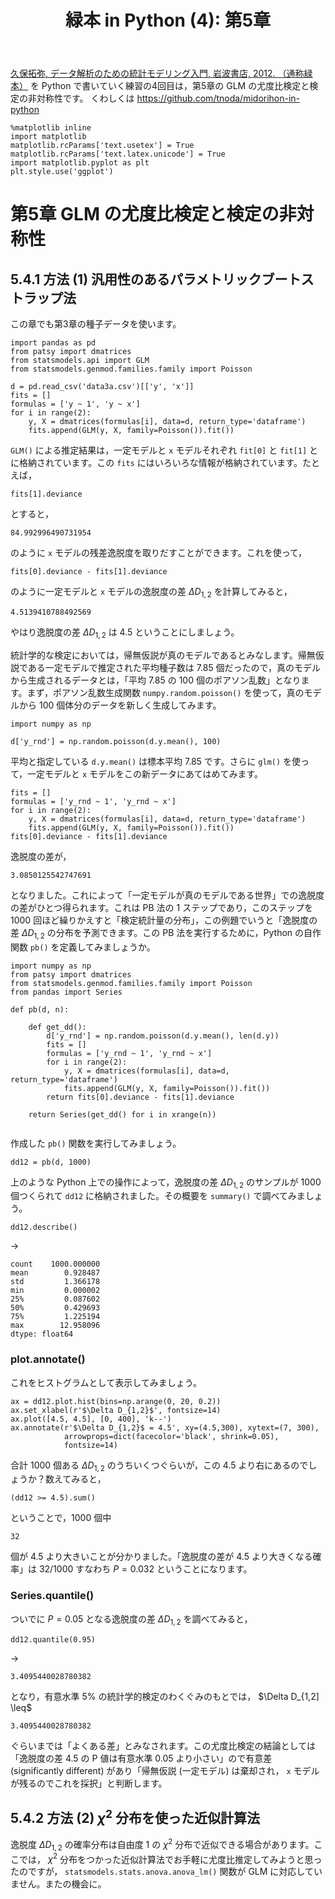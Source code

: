 #+TITLE: 緑本 in Python (4): 第5章
#+OPTIONS: num:nil
#+PROPERTY: header-args:ipython  :session ch05 :exports both :results value silent
#+PROPERTY: header-args          :cache yes

[[http://hosho.ees.hokudai.ac.jp/~kubo/ce/IwanamiBook.html][久保拓弥, データ解析のための統計モデリング入門, 岩波書店, 2012. （通称緑本）]] を Python で書いていく練習の4回目は，第5章の GLM の尤度比検定と検定の非対称性です。 くわしくは [[https://github.com/tnoda/midorihon-in-python]]


#+begin_src ipython
  %matplotlib inline
  import matplotlib
  matplotlib.rcParams['text.usetex'] = True
  matplotlib.rcParams['text.latex.unicode'] = True
  import matplotlib.pyplot as plt
  plt.style.use('ggplot')
#+end_src


* 第5章 GLM の尤度比検定と検定の非対称性

** 5.4.1 方法 (1) 汎用性のあるパラメトリックブートストラップ法

この章でも第3章の種子データを使います。

#+BEGIN_SRC ipython
  import pandas as pd
  from patsy import dmatrices
  from statsmodels.api import GLM
  from statsmodels.genmod.families.family import Poisson

  d = pd.read_csv('data3a.csv')[['y', 'x']]
  fits = []
  formulas = ['y ~ 1', 'y ~ x'] 
  for i in range(2):
      y, X = dmatrices(formulas[i], data=d, return_type='dataframe')
      fits.append(GLM(y, X, family=Poisson()).fit())
#+END_SRC

~GLM()~ による推定結果は，一定モデルと ~x~ モデルそれぞれ ~fit[0]~ と ~fit[1]~ とに格納されています。この ~fits~ にはいろいろな情報が格納されています。たとえば，

#+NAME: fit1-deviance
#+BEGIN_SRC ipython
  fits[1].deviance
#+END_SRC

とすると，

#+CALL: fit1-deviance()

#+RESULTS[f2b650eb5296f72a1f7237c2a65b7fb3443acf5f]:
: 84.992996490731954


のように ~x~ モデルの残差逸脱度を取りだすことができます。これを使って，

#+NAME: fit1-residual-deviance
#+BEGIN_SRC ipython
  fits[0].deviance - fits[1].deviance
#+END_SRC

のように一定モデルと ~x~ モデルの逸脱度の差 $\Delta D_{1,2}$ を計算してみると，

#+CALL: fit1-residual-deviance()

#+RESULTS[f2b650eb5296f72a1f7237c2a65b7fb3443acf5f]:
: 4.5139410788492569



やはり逸脱度の差 $\Delta D_{1,2}$ は 4.5 ということにしましょう。

統計学的な検定においては，帰無仮説が真のモデルであるとみなします。帰無仮説である一定モデルで推定された平均種子数は 7.85 個だったので，真のモデルから生成されるデータとは，「平均 7.85 の 100 個のポアソン乱数」となります。まず，ポアソン乱数生成関数 ~numpy.random.poisson()~ を使って，真のモデルから 100 個体分のデータを新しく生成してみます。

#+BEGIN_SRC ipython
  import numpy as np

  d['y_rnd'] = np.random.poisson(d.y.mean(), 100)
#+END_SRC

平均と指定している ~d.y.mean()~ は標本平均 7.85 です。さらに ~glm()~ を使って，一定モデルと ~x~ モデルをこの新データにあてはめてみます。

#+NAME: deviance-difference
#+BEGIN_SRC ipython
  fits = []
  formulas = ['y_rnd ~ 1', 'y_rnd ~ x'] 
  for i in range(2):
      y, X = dmatrices(formulas[i], data=d, return_type='dataframe')
      fits.append(GLM(y, X, family=Poisson()).fit())
  fits[0].deviance - fits[1].deviance
#+END_SRC

逸脱度の差が，

#+CALL: deviance-difference()

#+RESULTS[f2b650eb5296f72a1f7237c2a65b7fb3443acf5f]:
: 3.0850125542747691

となりました。これによって「一定モデルが真のモデルである世界」での逸脱度の差がひとつ得られます。これは PB 法の 1 ステップであり，このステップを 1000 回ほど繰りかえすと「検定統計量の分布」，この例題でいうと「逸脱度の差 $\Delta D_{1,2}$ の分布を予測できます。この PB 法を実行するために，Python の自作関数 ~pb()~ を定義してみましょうか。

#+BEGIN_SRC ipython
  import numpy as np
  from patsy import dmatrices
  from statsmodels.genmod.families.family import Poisson
  from pandas import Series

  def pb(d, n):

      def get_dd():
          d['y_rnd'] = np.random.poisson(d.y.mean(), len(d.y))
          fits = []
          formulas = ['y_rnd ~ 1', 'y_rnd ~ x']
          for i in range(2):
              y, X = dmatrices(formulas[i], data=d, return_type='dataframe')
              fits.append(GLM(y, X, family=Poisson()).fit())
          return fits[0].deviance - fits[1].deviance

      return Series(get_dd() for i in xrange(n))

#+END_SRC

作成した ~pb()~ 関数を実行してみましょう。

#+BEGIN_SRC ipython
  dd12 = pb(d, 1000)
#+END_SRC


上のような Python 上での操作によって，逸脱度の差 $\Delta D_{1,2}$ のサンプルが 1000 個つくられて ~dd12~ に格納されました。その概要を ~summary()~ で調べてみましょう。

#+NAME: dd12-describe
#+BEGIN_SRC ipython
  dd12.describe()
#+END_SRC

→

#+CALL: dd12-describe()

#+RESULTS[f2b650eb5296f72a1f7237c2a65b7fb3443acf5f]:
: count    1000.000000
: mean        0.928487
: std         1.366178
: min         0.000002
: 25%         0.087602
: 50%         0.429693
: 75%         1.225194
: max        12.958096
: dtype: float64

*** plot.annotate()

これをヒストグラムとして表示してみましょう。

#+BEGIN_SRC ipython :file ./figs/fig_5-4.png :results replace
    ax = dd12.plot.hist(bins=np.arange(0, 20, 0.2))
    ax.set_xlabel(r'$\Delta D_{1,2}$', fontsize=14)
    ax.plot([4.5, 4.5], [0, 400], 'k--')
    ax.annotate(r'$\Delta D_{1,2}$ = 4.5', xy=(4.5,300), xytext=(7, 300),
                arrowprops=dict(facecolor='black', shrink=0.05),
                fontsize=14)
#+END_SRC

#+RESULTS[f16b7cb6426811259c6a8f8e19ea2a095253e0fe]:
[[file:./figs/fig_5-4.png]]


合計 1000 個ある $\Delta D_{1,2}$ のうちいくつぐらいが，この 4.5 より右にあるのでしょうか？数えてみると，

#+NAME: count-rhs
#+BEGIN_SRC ipython
(dd12 >= 4.5).sum()
#+END_SRC

ということで，1000 個中

#+CALL: count-rhs()

#+RESULTS[f2b650eb5296f72a1f7237c2a65b7fb3443acf5f]:
: 32

個が 4.5 より大きいことが分かりました。「逸脱度の差が 4.5 より大きくなる確率」は 32/1000 すなわち $P = 0.032$ ということになります。

*** Series.quantile()

ついでに $P=0.05$ となる逸脱度の差 $\Delta D_{1,2}$ を調べてみると，

#+NAME: quantile
#+BEGIN_SRC ipython
  dd12.quantile(0.95)
#+END_SRC

→

#+CALL: quantile()

#+RESULTS[f2b650eb5296f72a1f7237c2a65b7fb3443acf5f]:
: 3.4095440028780382


となり，有意水準 5% の統計学的検定のわくぐみのもとでは， $\Delta D_{1,2] \leq$

#+CALL: quantile()

#+RESULTS[f2b650eb5296f72a1f7237c2a65b7fb3443acf5f]:
: 3.4095440028780382


ぐらいまでは「よくある差」とみなされます。この尤度比検定の結論としては「逸脱度の差 4.5 の P 値は有意水準 0.05 より小さい」ので有意差 (significantly different) があり「帰無仮説 (一定モデル) は棄却され， ~x~ モデルが残るのでこれを採択」と判断します。


** 5.4.2 方法 (2) $\chi^2$ 分布を使った近似計算法

逸脱度 $\Delta D_{1,2}$ の確率分布は自由度 1 の $\chi^2$ 分布で近似できる場合があります。ここでは， $\chi^2$ 分布をつかった近似計算法でお手軽に尤度比推定してみようと思ったのですが， ~statsmodels.stats.anova.anova_lm()~ 関数が GLM に対応していません。またの機会に。
